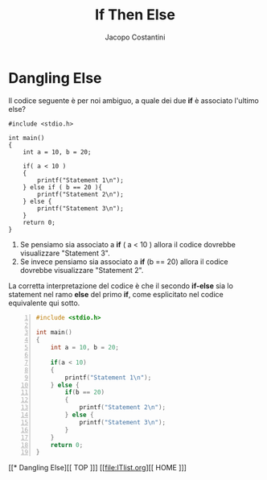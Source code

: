 #+TITLE: If Then Else
#+AUTHOR: Jacopo Costantini

* Dangling Else

Il codice seguente è per noi ambiguo,
a quale dei due *if* è associato l'ultimo else?

#+begin_src C -n 1 :exports both
#include <stdio.h>

int main()
{
    int a = 10, b = 20;

    if( a < 10 )
    {
        printf("Statement 1\n");
    } else if ( b == 20 ){
        printf("Statement 2\n");
    } else {
        printf("Statement 3\n");
    }
    return 0;
}
#+end_src

#+RESULTS:
: Statement 2

1. Se pensiamo sia associato a *if* ( a < 10 ) allora il codice dovrebbe visualizzare "Statement 3".
2. Se invece pensiamo sia associato a *if* (b == 20) allora il codice dovrebbe visualizzare "Statement 2".

La corretta interpretazione del codice è che il secondo *if-else* sia lo statement nel
ramo *else* del primo *if*, come esplicitato nel codice equivalente qui sotto.

#+begin_src C -n 1
#include <stdio.h>

int main()
{
    int a = 10, b = 20;

    if(a < 10)
    {
        printf("Statement 1\n");
    } else {
        if(b == 20)
        {
            printf("Statement 2\n");
        } else {
            printf("Statement 3\n");
        }
    }
    return 0;
}
#+end_src


[[* Dangling Else][[ TOP ]​]]  [[file:ITlist.org][[ HOME ]​]]
